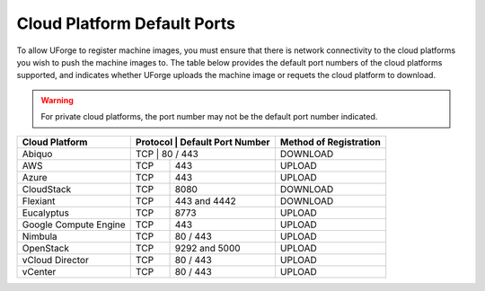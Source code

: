 .. Copyright 2016 FUJITSU LIMITED

.. _cloud-platform-default-ports:

Cloud Platform Default Ports
----------------------------

To allow UForge to register machine images, you must ensure that there is network connectivity to the cloud platforms you wish to push the machine images to.  The table below provides the default port numbers of the cloud platforms supported, and indicates whether UForge uploads the machine image or requets the cloud platform to download.

.. warning:: For private cloud platforms, the port number may not be the default port number indicated.

+-----------------------+-----------+---------------------+------------------------+
| Cloud Platform        | Protocol  | Default Port Number | Method of Registration |
+=======================+=================================+========================+
| Abiquo                | TCP       | 80 / 443            | DOWNLOAD               |
+-----------------------+-----------+---------------------+------------------------+
| AWS                   | TCP       | 443                 | UPLOAD                 |
+-----------------------+-----------+---------------------+------------------------+
| Azure                 | TCP       | 443                 | UPLOAD                 |
+-----------------------+-----------+---------------------+------------------------+
| CloudStack            | TCP       | 8080                | DOWNLOAD               |
+-----------------------+-----------+---------------------+------------------------+
| Flexiant              | TCP       | 443 and 4442        | DOWNLOAD               |
+-----------------------+-----------+---------------------+------------------------+
| Eucalyptus            | TCP       | 8773                | UPLOAD                 |
+-----------------------+-----------+---------------------+------------------------+
| Google Compute Engine | TCP       | 443                 | UPLOAD                 |
+-----------------------+-----------+---------------------+------------------------+
| Nimbula               | TCP       | 80 / 443            | UPLOAD                 |
+-----------------------+-----------+---------------------+------------------------+
| OpenStack             | TCP       | 9292 and 5000       | UPLOAD                 |
+-----------------------+-----------+---------------------+------------------------+
| vCloud Director       | TCP       | 80 / 443            | UPLOAD                 |
+-----------------------+-----------+---------------------+------------------------+
| vCenter               | TCP       | 80 / 443            | UPLOAD                 |
+-----------------------+-----------+---------------------+------------------------+
